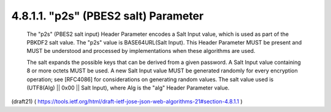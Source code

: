 4.8.1.1. "p2s" (PBES2 salt) Parameter
~~~~~~~~~~~~~~~~~~~~~~~~~~~~~~~~~~~~~~~~~~~~~~~~~~

   The "p2s" (PBES2 salt input) Header Parameter encodes a Salt Input
   value, which is used as part of the PBKDF2 salt value.  The "p2s"
   value is BASE64URL(Salt Input).  This Header Parameter MUST be
   present and MUST be understood and processed by implementations when
   these algorithms are used.

   The salt expands the possible keys that can be derived from a given
   password.  A Salt Input value containing 8 or more octets MUST be
   used.  A new Salt Input value MUST be generated randomly for every
   encryption operation; see [RFC4086] for considerations on generating
   random values.  The salt value used is (UTF8(Alg) || 0x00 || Salt
   Input), where Alg is the "alg" Header Parameter value.


(draft21)
( https://tools.ietf.org/html/draft-ietf-jose-json-web-algorithms-21#section-4.8.1.1 )
